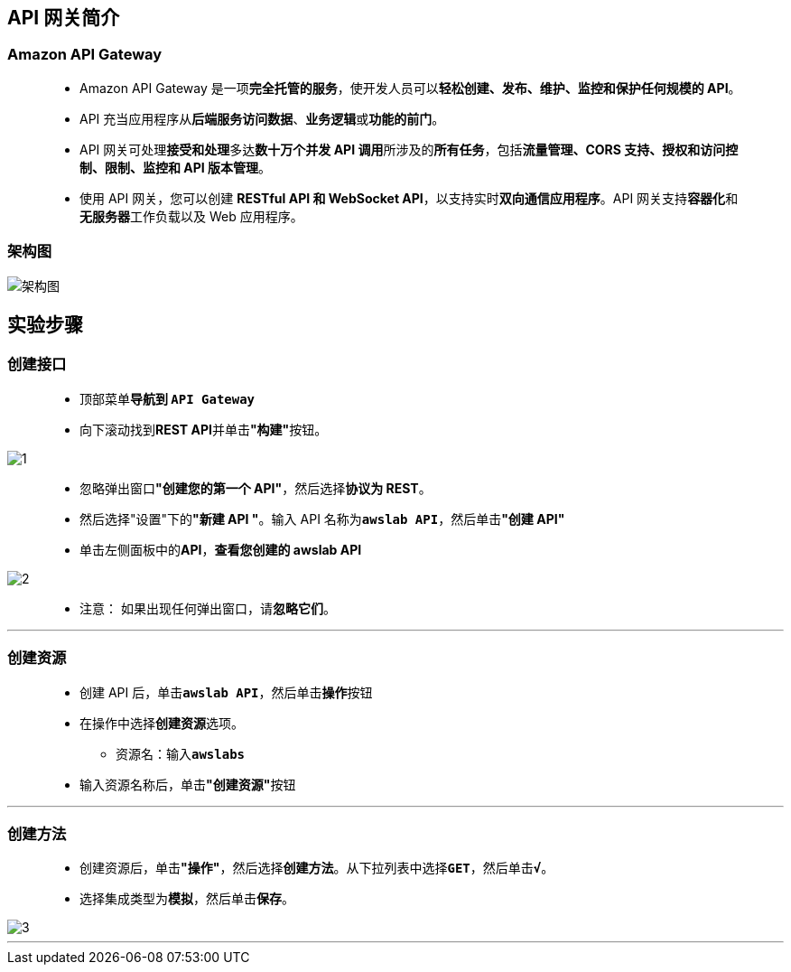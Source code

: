 
## API 网关简介

=== Amazon API Gateway

> - Amazon API Gateway 是一项**完全托管的服务**，使开发人员可以**轻松创建、发布、维护、监控和保护任何规模的 API**。
> - API 充当应用程序从**后端服务访问数据**、**业务逻辑**或**功能的前门**。
> - API 网关可处理**接受和处理**多达**数十万个并发 API 调用**所涉及的**所有任务**，包括**流量管理、CORS 支持、授权和访问控制、限制、监控和 API 版本管理**。
> - 使用 API 网关，您可以创建 **RESTful API 和 WebSocket API**，以支持实时**双向通信应用程序**。API 网关支持**容器化**和**无服务器**工作负载以及 Web 应用程序。

=== 架构图

image::/图片/70图片/架构图.png[架构图]

== 实验步骤

=== 创建接口

> - 顶部菜单**导航到 ``API Gateway``**
> - 向下滚动找到**REST API**并单击**"构建"**按钮。

image::/图片/70图片/1.png[1]

> - 忽略弹出窗口**"创建您的第一个 API"**，然后选择**协议为 REST**。
> - 然后选择"设置"下的**"新建 API "**。输入 API 名称为**``awslab API``**，然后单击**"创建 API"**
> - 单击左侧面板中的**API**，**查看您创建的 awslab API**

image::/图片/70图片/2.png[2]

> - 注意： 如果出现任何弹出窗口，请**忽略它们**。

---

=== 创建资源

> - 创建 API 后，单击**``awslab API``**，然后单击**操作**按钮
> - 在操作中选择**创建资源**选项。
> * 资源名：输入**``awslabs``**
> - 输入资源名称后，单击**"创建资源"**按钮

---

=== 创建方法

> - 创建资源后，单击**"操作"**，然后选择**创建方法**。从下拉列表中选择**``GET``**，然后单击**``√``**。
> - 选择集成类型为**模拟**，然后单击**保存**。


image::/图片/70图片/3.png[3]


---



